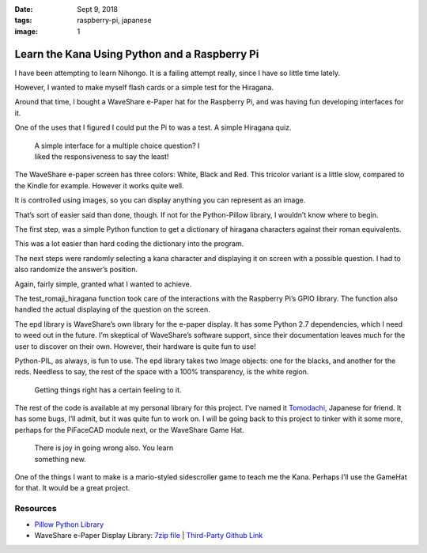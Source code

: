 :date: Sept 9, 2018
:tags: raspberry-pi, japanese
:image: 1

=====================================================
Learn the Kana Using Python and a Raspberry Pi
=====================================================

I have been attempting to learn Nihongo. It is a failing attempt really, since I
have so little time lately.

However, I wanted to make myself flash cards or a simple test for the Hiragana.

Around that time, I bought a WaveShare e-Paper hat for the Raspberry Pi, and was
having fun developing interfaces for it.

One of the uses that I figured I could put the Pi to was a test. A simple
Hiragana quiz.

.. figure:: /_static/images/posts/kana/quiz-1.jpeg
   :figwidth: 350

   A simple interface for a multiple choice question? I liked the responsiveness
   to say the least!

The WaveShare e-paper screen has three colors: White, Black and Red. This
tricolor variant is a little slow, compared to the Kindle for example. However
it works quite well.

It is controlled using images, so you can display anything you can represent as
an image.

That’s sort of easier said than done, though. If not for the Python-Pillow
library, I wouldn’t know where to begin.

The first step, was a simple Python function to get a dictionary of hiragana
characters against their roman equivalents.

This was a lot easier than hard coding the dictionary into the program.

The next steps were randomly selecting a kana character and displaying it on
screen with a possible question. I had to also randomize the answer’s position.

Again, fairly simple, granted what I wanted to achieve.

The test_romaji_hiragana function took care of the interactions with the
Raspberry Pi’s GPIO library. The function also handled the actual displaying of
the question on the screen.

The epd library is WaveShare’s own library for the e-paper display. It has some
Python 2.7 dependencies, which I need to weed out in the future. I’m skeptical
of WaveShare’s software support, since their documentation leaves much for the
user to discover on their own. However, their hardware is quite fun to use!

Python-PIL, as always, is fun to use. The epd library takes two Image objects:
one for the blacks, and another for the reds. Needless to say, the rest of the
space with a 100% transparency, is the white region.

.. figure:: /_static/images/posts/kana/quiz-2.jpeg
   :figwidth: 350

   Getting things right has a certain feeling to it.

The rest of the code is available at my personal library for this project. I’ve
named it `Tomodachi, <https://github.com/stonecharioteer/tomodachi>`_ Japanese
for friend. It has some bugs, I’ll admit, but it was quite fun to work on. I
will be going back to this project to tinker with it some more, perhaps for the
PiFaceCAD module next, or the WaveShare Game Hat.

.. figure:: /_static/images/posts/kana/quiz-3.jpeg
   :figwidth: 350

   There is joy in going wrong also. You learn something new.

One of the things I want to make is a mario-styled sidescroller game to teach me
the Kana. Perhaps I’ll use the GameHat for that. It would be a great project.

-----------------
Resources
-----------------

* `Pillow Python Library <https://pillow.readthedocs.io/en/5.2.x/>`_
* WaveShare e-Paper Display Library: `7zip file
  <https://www.waveshare.com/w/upload/archive/e/eb/20171228082252%214.3inch-e-Paper-Code.7z>`_
  | `Third-Party Github Link <https://github.com/tmseth/waveshare-epd-library>`_
